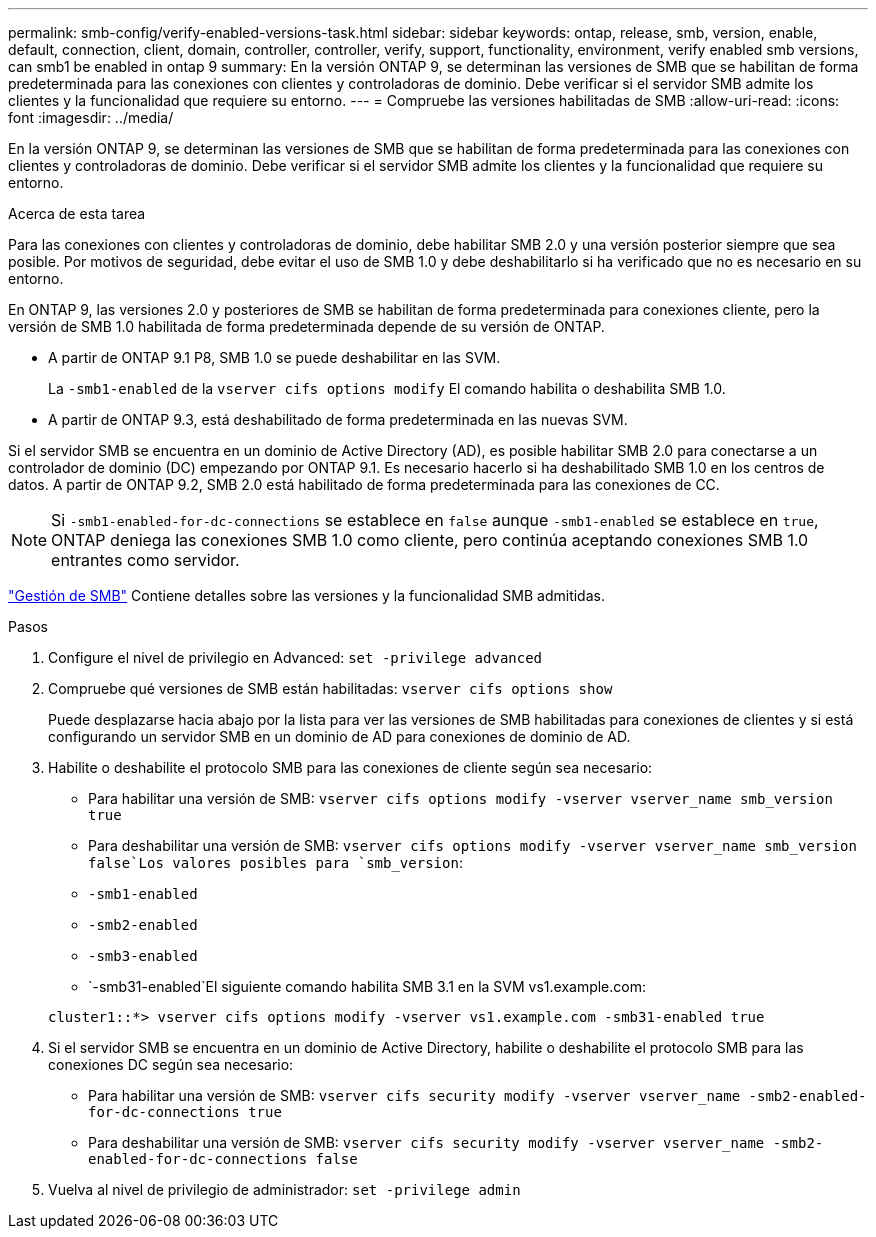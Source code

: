 ---
permalink: smb-config/verify-enabled-versions-task.html 
sidebar: sidebar 
keywords: ontap, release, smb, version, enable, default, connection, client, domain, controller, controller, verify, support, functionality, environment, verify enabled smb versions, can smb1 be enabled in ontap 9 
summary: En la versión ONTAP 9, se determinan las versiones de SMB que se habilitan de forma predeterminada para las conexiones con clientes y controladoras de dominio. Debe verificar si el servidor SMB admite los clientes y la funcionalidad que requiere su entorno. 
---
= Compruebe las versiones habilitadas de SMB
:allow-uri-read: 
:icons: font
:imagesdir: ../media/


[role="lead"]
En la versión ONTAP 9, se determinan las versiones de SMB que se habilitan de forma predeterminada para las conexiones con clientes y controladoras de dominio. Debe verificar si el servidor SMB admite los clientes y la funcionalidad que requiere su entorno.

.Acerca de esta tarea
Para las conexiones con clientes y controladoras de dominio, debe habilitar SMB 2.0 y una versión posterior siempre que sea posible. Por motivos de seguridad, debe evitar el uso de SMB 1.0 y debe deshabilitarlo si ha verificado que no es necesario en su entorno.

En ONTAP 9, las versiones 2.0 y posteriores de SMB se habilitan de forma predeterminada para conexiones cliente, pero la versión de SMB 1.0 habilitada de forma predeterminada depende de su versión de ONTAP.

* A partir de ONTAP 9.1 P8, SMB 1.0 se puede deshabilitar en las SVM.
+
La `-smb1-enabled` de la `vserver cifs options modify` El comando habilita o deshabilita SMB 1.0.

* A partir de ONTAP 9.3, está deshabilitado de forma predeterminada en las nuevas SVM.


Si el servidor SMB se encuentra en un dominio de Active Directory (AD), es posible habilitar SMB 2.0 para conectarse a un controlador de dominio (DC) empezando por ONTAP 9.1. Es necesario hacerlo si ha deshabilitado SMB 1.0 en los centros de datos. A partir de ONTAP 9.2, SMB 2.0 está habilitado de forma predeterminada para las conexiones de CC.

[NOTE]
====
Si `-smb1-enabled-for-dc-connections` se establece en `false` aunque `-smb1-enabled` se establece en `true`, ONTAP deniega las conexiones SMB 1.0 como cliente, pero continúa aceptando conexiones SMB 1.0 entrantes como servidor.

====
link:../smb-admin/index.html["Gestión de SMB"] Contiene detalles sobre las versiones y la funcionalidad SMB admitidas.

.Pasos
. Configure el nivel de privilegio en Advanced: `set -privilege advanced`
. Compruebe qué versiones de SMB están habilitadas: `vserver cifs options show`
+
Puede desplazarse hacia abajo por la lista para ver las versiones de SMB habilitadas para conexiones de clientes y si está configurando un servidor SMB en un dominio de AD para conexiones de dominio de AD.

. Habilite o deshabilite el protocolo SMB para las conexiones de cliente según sea necesario:
+
** Para habilitar una versión de SMB: `vserver cifs options modify -vserver vserver_name smb_version true`
** Para deshabilitar una versión de SMB: `vserver cifs options modify -vserver vserver_name smb_version false`Los valores posibles para `smb_version`:
** `-smb1-enabled`
** `-smb2-enabled`
** `-smb3-enabled`
** `-smb31-enabled`El siguiente comando habilita SMB 3.1 en la SVM vs1.example.com:


+
[listing]
----

cluster1::*> vserver cifs options modify -vserver vs1.example.com -smb31-enabled true
----
. Si el servidor SMB se encuentra en un dominio de Active Directory, habilite o deshabilite el protocolo SMB para las conexiones DC según sea necesario:
+
** Para habilitar una versión de SMB: `vserver cifs security modify -vserver vserver_name -smb2-enabled-for-dc-connections true`
** Para deshabilitar una versión de SMB: `vserver cifs security modify -vserver vserver_name -smb2-enabled-for-dc-connections false`


. Vuelva al nivel de privilegio de administrador: `set -privilege admin`

